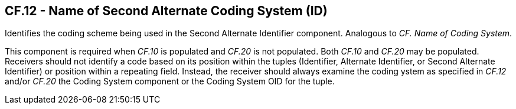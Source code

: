 == CF.12 - Name of Second Alternate Coding System (ID)

[datatype-definition]
Identifies the coding scheme being used in the Second Alternate Identifier component. Analogous to _CF. Name of Coding System_.

This component is required when _CF.10_ is populated and _CF.20_ is not populated. Both _CF.10_ and _CF.20_ may be populated. Receivers should not identify a code based on its position within the tuples (Identifier, Alternate Identifier, or Second Alternate Identifier) or position within a repeating field. Instead, the receiver should always examine the coding ystem as specified in _CF.12_ and/or _CF.20_ the Coding System component or the Coding System OID for the tuple.

